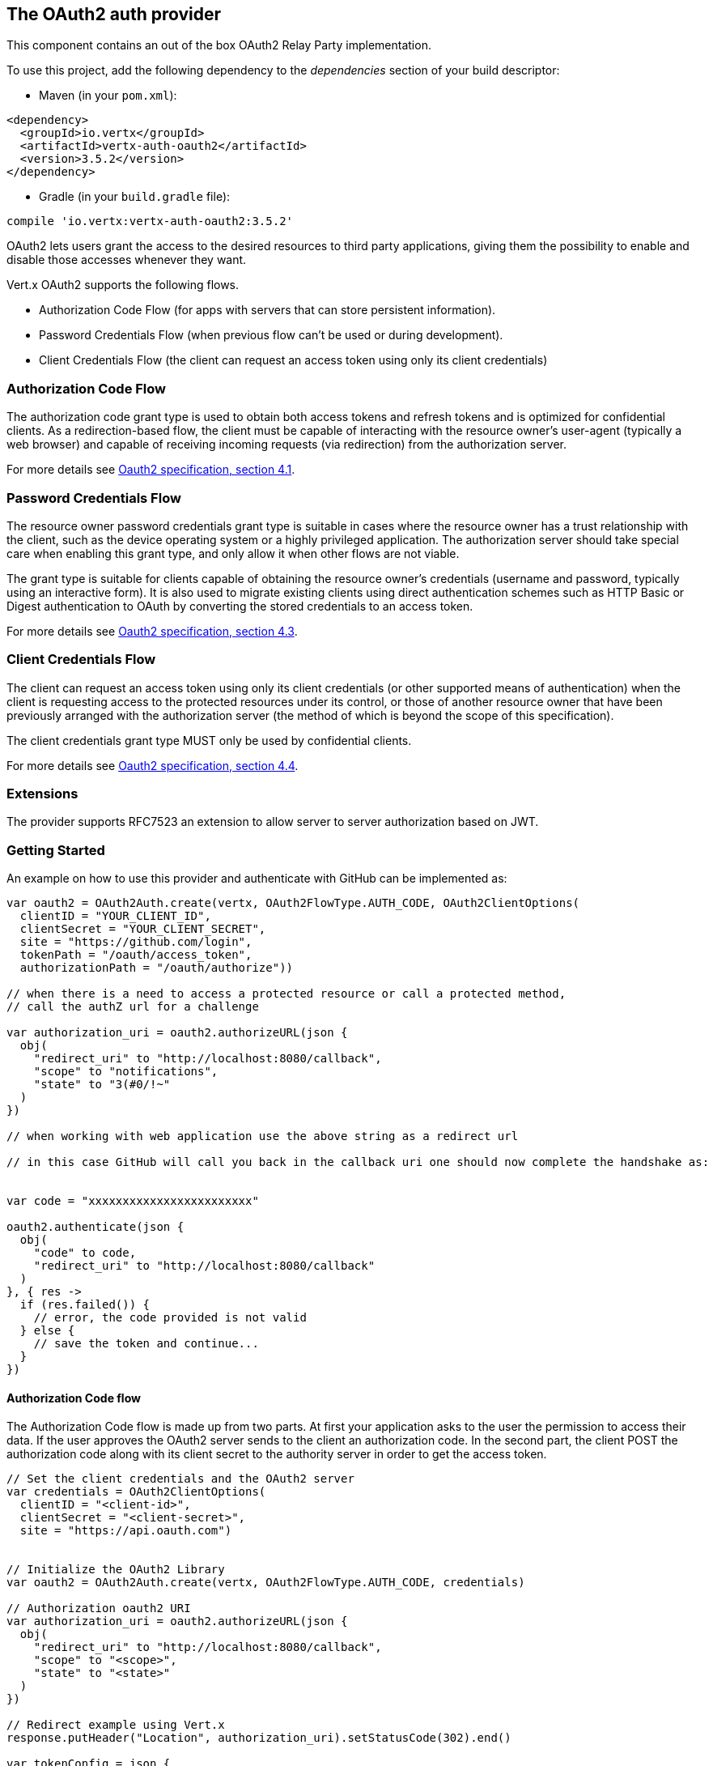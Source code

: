 == The OAuth2 auth provider

This component contains an out of the box OAuth2 Relay Party implementation.

To use this project, add the following
dependency to the _dependencies_ section of your build descriptor:

* Maven (in your `pom.xml`):

[source,xml,subs="+attributes"]
----
<dependency>
  <groupId>io.vertx</groupId>
  <artifactId>vertx-auth-oauth2</artifactId>
  <version>3.5.2</version>
</dependency>
----

* Gradle (in your `build.gradle` file):

[source,groovy,subs="+attributes"]
----
compile 'io.vertx:vertx-auth-oauth2:3.5.2'
----

OAuth2 lets users grant the access to the desired resources to third party applications, giving them the possibility
to enable and disable those accesses whenever they want.

Vert.x OAuth2 supports the following flows.

* Authorization Code Flow (for apps with servers that can store persistent information).
* Password Credentials Flow (when previous flow can't be used or during development).
* Client Credentials Flow (the client can request an access token using only its client credentials)

=== Authorization Code Flow

The authorization code grant type is used to obtain both access tokens and refresh tokens and is optimized for
confidential clients. As a redirection-based flow, the client must be capable of interacting with the resource
owner's user-agent (typically a web browser) and capable of receiving incoming requests (via redirection) from the
authorization server.

For more details see http://tools.ietf.org/html/draft-ietf-oauth-v2-31#section-4.1[Oauth2 specification, section 4.1].

=== Password Credentials Flow

The resource owner password credentials grant type is suitable in cases where the resource owner has a trust
relationship with the client, such as the device operating system or a highly privileged application. The
authorization server should take special care when enabling this grant type, and only allow it when other flows are
not viable.

The grant type is suitable for clients capable of obtaining the resource owner's credentials (username and password,
typically using an interactive form).  It is also used to migrate existing clients using direct authentication
schemes such as HTTP Basic or Digest authentication to OAuth by converting the stored credentials to an access token.

For more details see http://tools.ietf.org/html/draft-ietf-oauth-v2-31#section-4.3[Oauth2 specification, section 4.3].

=== Client Credentials Flow

The client can request an access token using only its client credentials (or other supported means of authentication)
when the client is requesting access to the protected resources under its control, or those of another resource owner
that have been previously arranged with the authorization server (the method of which is beyond the scope of this
specification).

The client credentials grant type MUST only be used by confidential clients.

For more details see http://tools.ietf.org/html/draft-ietf-oauth-v2-31#section-4.4[Oauth2 specification, section 4.4].

=== Extensions

The provider supports RFC7523 an extension to allow server to server authorization based on JWT.

=== Getting Started

An example on how to use this provider and authenticate with GitHub can be implemented as:

[source,kotlin]
----

var oauth2 = OAuth2Auth.create(vertx, OAuth2FlowType.AUTH_CODE, OAuth2ClientOptions(
  clientID = "YOUR_CLIENT_ID",
  clientSecret = "YOUR_CLIENT_SECRET",
  site = "https://github.com/login",
  tokenPath = "/oauth/access_token",
  authorizationPath = "/oauth/authorize"))

// when there is a need to access a protected resource or call a protected method,
// call the authZ url for a challenge

var authorization_uri = oauth2.authorizeURL(json {
  obj(
    "redirect_uri" to "http://localhost:8080/callback",
    "scope" to "notifications",
    "state" to "3(#0/!~"
  )
})

// when working with web application use the above string as a redirect url

// in this case GitHub will call you back in the callback uri one should now complete the handshake as:


var code = "xxxxxxxxxxxxxxxxxxxxxxxx"

oauth2.authenticate(json {
  obj(
    "code" to code,
    "redirect_uri" to "http://localhost:8080/callback"
  )
}, { res ->
  if (res.failed()) {
    // error, the code provided is not valid
  } else {
    // save the token and continue...
  }
})

----

==== Authorization Code flow

The Authorization Code flow is made up from two parts. At first your application asks to the user the permission to
access their data. If the user approves the OAuth2 server sends to the client an authorization code. In the second
part, the client POST the authorization code along with its client secret to the authority server in order to get the
access token.

[source,kotlin]
----

// Set the client credentials and the OAuth2 server
var credentials = OAuth2ClientOptions(
  clientID = "<client-id>",
  clientSecret = "<client-secret>",
  site = "https://api.oauth.com")


// Initialize the OAuth2 Library
var oauth2 = OAuth2Auth.create(vertx, OAuth2FlowType.AUTH_CODE, credentials)

// Authorization oauth2 URI
var authorization_uri = oauth2.authorizeURL(json {
  obj(
    "redirect_uri" to "http://localhost:8080/callback",
    "scope" to "<scope>",
    "state" to "<state>"
  )
})

// Redirect example using Vert.x
response.putHeader("Location", authorization_uri).setStatusCode(302).end()

var tokenConfig = json {
  obj(
    "code" to "<code>",
    "redirect_uri" to "http://localhost:3000/callback"
  )
}

// Callbacks
// Save the access token
oauth2.authenticate(tokenConfig, { res ->
  if (res.failed()) {
    System.err.println("Access Token Error: ${res.cause().getMessage()}")
  } else {
    // Get the access token object (the authorization code is given from the previous step).
    var token = res.result()
  }
})

----

==== Password Credentials Flow

This flow is suitable when the resource owner has a trust relationship with the client, such as its computer
operating system or a highly privileged application. Use this flow only when other flows are not viable or when you
need a fast way to test your application.

[source,kotlin]
----

// Initialize the OAuth2 Library
var oauth2 = OAuth2Auth.create(vertx, OAuth2FlowType.PASSWORD)

var tokenConfig = json {
  obj(
    "username" to "username",
    "password" to "password"
  )
}

// Callbacks
// Save the access token
oauth2.authenticate(tokenConfig, { res ->
  if (res.failed()) {
    System.err.println("Access Token Error: ${res.cause().getMessage()}")
  } else {
    // Get the access token object (the authorization code is given from the previous step).
    var token = res.result()

    token.fetch("/users", { res2 ->
      // the user object should be returned here...
    })
  }
})

----

==== Client Credentials Flow

This flow is suitable when client is requesting access to the protected resources under its control.

[source,kotlin]
----

// Set the client credentials and the OAuth2 server
var credentials = OAuth2ClientOptions(
  clientID = "<client-id>",
  clientSecret = "<client-secret>",
  site = "https://api.oauth.com")


// Initialize the OAuth2 Library
var oauth2 = OAuth2Auth.create(vertx, OAuth2FlowType.CLIENT, credentials)

var tokenConfig = json {
  obj()
}

// Callbacks
// Save the access token
oauth2.authenticate(tokenConfig, { res ->
  if (res.failed()) {
    System.err.println("Access Token Error: ${res.cause().getMessage()}")
  } else {
    // Get the access token object (the authorization code is given from the previous step).
    var token = res.result()
  }
})

----

=== AccessToken object

When a token expires we need to refresh it. OAuth2 offers the AccessToken class that add a couple of useful methods
to refresh the access token when it is expired.

[source,kotlin]
----
// Check if the token is expired. If expired it is refreshed.
if (token.expired()) {
  // Callbacks
  token.refresh({ res ->
    if (res.succeeded()) {
      // success
    } else {
      // error handling...
    }
  })
}

----

When you've done with the token or you want to log out, you can revoke the access token and refresh token.

[source,kotlin]
----
// Revoke only the access token
token.revoke("access_token", { res ->
  // Session ended. But the refresh_token is still valid.

  // Revoke the refresh_token
  token.revoke("refresh_token", { res1 ->
    println("token revoked.")
  })
})

----

=== Example configuration for common OAuth2 providers

For convenience there are several helpers to assist your with your configuration. Currently we provide:

* Azure Active Directory `link:../../apidocs/io/vertx/ext/auth/oauth2/providers/AzureADAuth.html[AzureADAuth]`
* Box.com `link:../../apidocs/io/vertx/ext/auth/oauth2/providers/BoxAuth.html[BoxAuth]`
* Dropbox `link:../../apidocs/io/vertx/ext/auth/oauth2/providers/DropboxAuth.html[DropboxAuth]`
* Facebook `link:../../apidocs/io/vertx/ext/auth/oauth2/providers/FacebookAuth.html[FacebookAuth]`
* Foursquare `link:../../apidocs/io/vertx/ext/auth/oauth2/providers/FoursquareAuth.html[FoursquareAuth]`
* Github `link:../../apidocs/io/vertx/ext/auth/oauth2/providers/GithubAuth.html[GithubAuth]`
* Google `link:../../apidocs/io/vertx/ext/auth/oauth2/providers/GoogleAuth.html[GoogleAuth]`
* Instagram `link:../../apidocs/io/vertx/ext/auth/oauth2/providers/InstagramAuth.html[InstagramAuth]`
* Keycloak `link:../../apidocs/io/vertx/ext/auth/oauth2/providers/KeycloakAuth.html[KeycloakAuth]`
* LinkedIn `link:../../apidocs/io/vertx/ext/auth/oauth2/providers/LinkedInAuth.html[LinkedInAuth]`
* Mailchimp `link:../../apidocs/io/vertx/ext/auth/oauth2/providers/MailchimpAuth.html[MailchimpAuth]`
* Salesforce `link:../../apidocs/io/vertx/ext/auth/oauth2/providers/SalesforceAuth.html[SalesforceAuth]`
* Shopify `link:../../apidocs/io/vertx/ext/auth/oauth2/providers/ShopifyAuth.html[ShopifyAuth]`
* Soundcloud `link:../../apidocs/io/vertx/ext/auth/oauth2/providers/SoundcloudAuth.html[SoundcloudAuth]`
* Stripe `link:../../apidocs/io/vertx/ext/auth/oauth2/providers/StripeAuth.html[StripeAuth]`
* Twitter `link:../../apidocs/io/vertx/ext/auth/oauth2/providers/TwitterAuth.html[TwitterAuth]`

==== JBoss Keycloak

When using this Keycloak the provider has knowledge on how to parse access tokens and extract grants from inside.
This information is quite valuable since it allows to do authorization at the API level, for example:

[source,kotlin]
----
// you would get this config from the keycloak admin console
var keycloakJson = json {
  obj(
    "realm" to "master",
    "realm-public-key" to "MIIBIjANBgkqhk...wIDAQAB",
    "auth-server-url" to "http://localhost:9000/auth",
    "ssl-required" to "external",
    "resource" to "frontend",
    "credentials" to obj("secret" to "2fbf5e18-b923-4a83-9657-b4ebd5317f60")
  )
}

// Initialize the OAuth2 Library
var oauth2 = KeycloakAuth.create(vertx, OAuth2FlowType.PASSWORD, keycloakJson)

// first get a token (authenticate)
oauth2.authenticate(json {
  obj(
    "username" to "user",
    "password" to "secret"
  )
}, { res ->
  if (res.failed()) {
    // error handling...
  } else {
    var token = res.result()

    // now check for permissions
    token.isAuthorised("account:manage-account", { r ->
      if (r.result()) {
        // this user is authorized to manage its account
      }
    })
  }
})

----

We also provide a helper class for Keycloak so that we can we can easily retrieve decoded token and some necessary
data (e.g. `preferred_username`) from the Keycloak principal. For example:

[source,kotlin]
----
// you can get the decoded `id_token` from the Keycloak principal
var idToken = KeycloakHelper.idToken(principal)

// you can also retrieve some properties directly from the Keycloak principal
// e.g. `preferred_username`
var username = KeycloakHelper.preferredUsername(principal)

----

==== Google Server to Server

The provider also supports Server to Server or the RFC7523 extension. This is a feature present on Google with their
service account.

=== Token Introspection

Tokens can be introspected in order to assert that they are still valid. Although there is RFC7660 for this purpose
not many providers implement it. Instead there are variations also known as `TokenInfo` end points. The OAuth2
provider will accept both end points as a configuration. Currently we are known to work with `Google` and `Keycloak`.

Token introspection assumes that tokens are opaque, so they need to be validated on the provider server. Every time a
token is validated it requires a round trip to the provider. Introspection can be performed at the OAuth2 level or at
the User level:

[source,kotlin]
----
// OAuth2Auth level
oauth2.introspectToken("opaque string", { res ->
  if (res.succeeded()) {
    // token is valid!
    var accessToken = res.result()
  }
})

// User level
token.introspect({ res ->
  if (res.succeeded()) {
    // Token is valid!
  }
})

----

=== Verifying JWT tokens

We've just covered how to introspect a token however when dealing with JWT tokens one can reduce the amount of trips
to the provider server thus enhancing your overall response times. In this case tokens will be verified using the
JWT protocol at your application side only. Verifying JWT tokens is cheaper and offers better performance, however
due to the stateless nature of JWTs it is not possible to know if a user is logged out and a token is invalid. For
this specific case one needs to use the token introspection if the provider supports it.

[source,kotlin]
----
// OAuth2Auth level
oauth2.decodeToken("jwt-token", { res ->
  if (res.succeeded()) {
    // token is valid!
    var accessToken = res.result()
  }
})

----

Until now we covered mostly authentication, although the implementation is relay party (that means that the real
authentication happens somewhere else), there is more you can do with the handler. For example you can also do
authorization if the provider is known to support JSON web tokens. This is a common feature if your provider is a
OpenId Connect provider or if the provider does support `access_token`s as JWTs.

Such provider is Keycloak that is a OpenId Connect implementation. In that case you will be able to perform
authorization in a very easy way.

== Authorization with JWT tokens

Given that Keycloak does provide `JWT` `access_token`s one can authorize at two distinct levels:

* role
* authority

To distinct the two, the auth provider follows the same recommendations from the base user class, i.e.: use the`:` as
a separator for the two. It should be noted that both role and authorities do not need to be together, in the most
simple case an authority is enough.

In order to map to keycloak's token format the following checks are performed:

1. If no role is provided, it is assumed to the the provider realm name
2. If the role is `realm` then the lookup happens in `realm_access` list
3. If a role is provided then the lookup happends in the `resource_access` list under the role name

=== Check for a specific authorities

Here is one example how you can perform authorization after the user has been loaded from the oauth2 handshake, for
example you want to see if the user can `print` in the current application:

[source,kotlin]
----
user.isAuthorised("print", { res ->
  // in this case it is assumed that the role is the current application
  if (res.succeeded() && res.result()) {
    // Yes the user can print
  }
})

----

However this is quite specific, you might want to verify if the user can `add-user` to the whole system (the realm):

[source,kotlin]
----
user.isAuthorised("realm:add-user", { res ->
  // the role is "realm"
  // the authority is "add-user"
  if (res.succeeded() && res.result()) {
    // Yes the user can add users to the application
  }
})

----

Or if the user can access the `year-report` in the `finance` department:

[source,kotlin]
----
user.isAuthorised("finance:year-report", { res ->
  // the role is "finance"
  // the authority is "year-report"
  if (res.succeeded() && res.result()) {
    // Yes the user can access the year report from the finance department
  }
})

----

== Token Management

=== Check if it is expired

Tokens are usually fetched from the server and cached, in this case when used later they might have already expired
and be invalid, you can verify if the token is still valid like this:

[source,kotlin]
----
// internal validation against, expiration date
var isExpired = user.expired()

----

This call is totally offline, it could still happen that the Oauth2 server invalidated your token but you get a non
expired token result. The reason behind this is that the expiration is checked against the token expiration dates,
not before date and such values.

=== Refresh token

There are times you know the token is about to expire and would like to avoid to redirect the user again to the login
screen. In this case you can refresh the token. To refresh a token you need to have already a user and call:

[source,kotlin]
----
user.refresh({ res ->
  if (res.succeeded()) {
    // the refresh call succeeded
  } else {
    // the token was not refreshed, a best practise would be
    // to forcefully logout the user since this could be a
    // symptom that you're logged out by the server and this
    // token is not valid anymore.
  }
})

----

=== Revoke token

Since tokens can be shared across various applications you might want to disallow the usage of the current token by
any application. In order to do this one needs to revoke the token against the Oauth2 server:

[source,kotlin]
----
user.revoke("access_token", { res ->
  if (res.succeeded()) {
    // the refresh call succeeded
  } else {
    // the token was not refreshed, a best practise would be
    // to forcefully logout the user since this could be a
    // symptom that you're logged out by the server and this
    // token is not valid anymore.
  }
})

----

It is important to note that this call requires a token type. The reason is because some providers will return more
than one token e.g.:

* id_token
* refresh_token
* access_token

So one needs to know what token to invalidate. It should be obvious that if you invalidate the `refresh_token` you're
still logged in but you won't be able to refresh anymore, which means that once the token expires you need to redirect
the user again to the login page.

=== Introspect

Introspect a token is similar to a expiration check, however one needs to note that this check is fully online. This
means that the check happens on the OAuth2 server.

[source,kotlin]
----
user.introspect({ res ->
  if (res.succeeded()) {
    // the introspection call succeeded
  } else {
    // the token failed the introspection. You should proceed
    // to logout the user since this means that this token is
    // not valid anymore.
  }
})

----

Important note is that even if the `expired()` call is `true` the return from the `introspect` call can still be an
error. This is because the OAuth2 might have received a request to invalidate the token or a loggout in between.

=== Logging out

Logging out is not a `Oauth2` feature but it is present on `OpenID Connect` and most providers do support some sort
of logging out. This provider also covers this area if the configuration is enough to let it make the call. For the
user this is as simple as:

[source,kotlin]
----
user.logout({ res ->
  if (res.succeeded()) {
    // the logout call succeeded
  } else {
    // the user might not have been logged out
    // to know why:
    println(res.cause())
  }
})

----